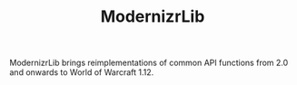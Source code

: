 #+TITLE: ModernizrLib

ModernizrLib brings reimplementations of common API functions from 2.0 and
onwards to World of Warcraft 1.12.
